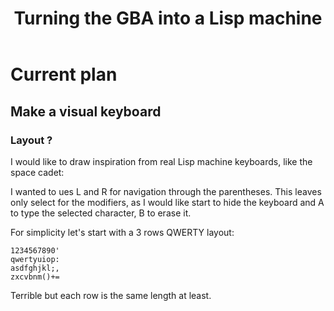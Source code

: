 #+title: Turning the GBA into a Lisp machine

* Current plan
** Make a visual keyboard
*** Layout ?
I would like to draw inspiration from real Lisp machine keyboards,
like the space cadet:
[[https://upload.wikimedia.org/wikipedia/commons/4/47/Space-cadet.jpg]]

I wanted to ues L and R for navigation through the parentheses. This
leaves only select for the modifiers, as I would like start to hide
the keyboard and A to type the selected character, B to erase it.

For simplicity let's start with a 3 rows QWERTY layout:
#+begin_example
  1234567890'
  qwertyuiop:
  asdfghjkl;,
  zxcvbnm()+=
#+end_example

Terrible but each row is the same length at least.

